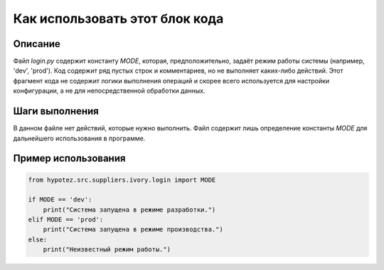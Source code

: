 Как использовать этот блок кода
=========================================================================================

Описание
-------------------------
Файл `login.py` содержит константу `MODE`, которая, предположительно, задаёт режим работы системы (например, 'dev', 'prod').  Код содержит ряд пустых строк и комментариев, но не выполняет каких-либо действий.  Этот фрагмент кода не содержит логики выполнения операций и скорее всего используется для настройки конфигурации, а не для непосредственной обработки данных.


Шаги выполнения
-------------------------
В данном файле нет действий, которые нужно выполнить.  Файл содержит лишь определение константы `MODE` для дальнейшего использования в программе.


Пример использования
-------------------------
.. code-block:: python

    from hypotez.src.suppliers.ivory.login import MODE

    if MODE == 'dev':
        print("Система запущена в режиме разработки.")
    elif MODE == 'prod':
        print("Система запущена в режиме производства.")
    else:
        print("Неизвестный режим работы.")